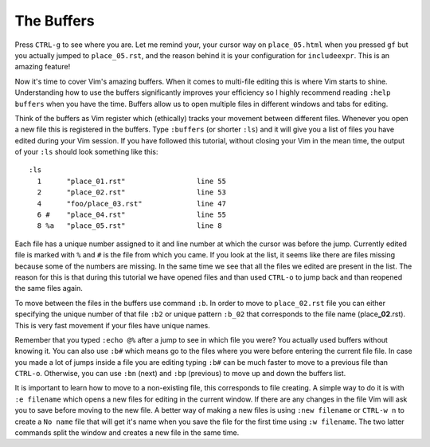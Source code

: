 .. -*- coding: utf-8 -*-

===========
The Buffers
===========

Press ``CTRL-g`` to see where you are. Let me remind your, your cursor
way on ``place_05.html`` when you pressed ``gf`` but you actually jumped
to ``place_05.rst``, and the reason behind it is your configuration for
``includeexpr``. This is an amazing feature!

Now it's time to cover Vim's amazing buffers. When it comes to
multi-file editing this is where Vim starts to shine. Understanding how
to use the buffers significantly improves your efficiency so I highly
recommend reading ``:help buffers`` when you have the time. Buffers
allow us to open multiple files in different windows and tabs for
editing.

Think of the buffers as Vim register which (ethically) tracks your
movement between different files. Whenever you open a new file this is
registered in the buffers. Type ``:buffers`` (or shorter ``:ls``) and
it will give you a list of files you have edited during your Vim
session. If you have followed this tutorial, without closing your Vim in
the mean time, the output of your ``:ls`` should look something like
this::

  :ls
    1      "place_01.rst"                 line 55
    2      "place_02.rst"                 line 53
    4      "foo/place_03.rst"             line 47
    6 #    "place_04.rst"                 line 55
    8 %a   "place_05.rst"                 line 8

Each file has a unique number assigned to it and line number at which
the cursor was before the jump. Currently edited file is marked with
``%`` and ``#`` is the file from which you came. If you look at the
list, it seems like there are files missing because some of the numbers
are missing. In the same time we see that all the files we edited are
present in the list. The reason for this is that during this tutorial we
have opened files and than used ``CTRL-o`` to jump back and than
reopened the same files again.

To move between the files in the buffers use command ``:b``. In order to
move to ``place_02.rst`` file you can either specifying the unique
number of that file ``:b2`` or unique pattern ``:b_02`` that corresponds
to the file name (place\ **_02**\ .rst). This is very fast movement if
your files have unique names.

Remember that you typed ``:echo @%`` after a jump to see in which file
you were? You actually used buffers without knowing it. You can also use
``:b#`` which means go to the files where you were before entering the
current file file. In case you made a lot of jumps inside a file you are
editing typing ``:b#`` can be much faster to move to a previous file
than ``CTRL-o``. Otherwise, you can use ``:bn`` (next) and ``:bp``
(previous) to move up and down the buffers list.

It is important to learn how to move to a non-existing file, this
corresponds to file creating. A simple way to do it is with ``:e
filename`` which opens a new files for editing in the current window. If
there are any changes in the file Vim will ask you to save before moving
to the new file. A better way of making a new files is using ``:new
filename`` or ``CTRL-w n`` to create a ``No name`` file that will get
it's name when you save the file for the first time using ``:w
filename``. The two latter commands split the window and creates a new
file in the same time.
